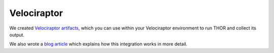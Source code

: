 .. Index:: Velociraptor

Velociraptor
============

We created `Velociraptor artifacts <https://github.com/NextronSystems/velociraptor-artifacts-thor>`_,
which you can use within your Velociraptor environment to run
THOR and collect its output.

We also wrote a `blog article <https://www.nextron-systems.com/2023/11/03/integration-of-thor-in-velociraptor-supercharging-digital-forensics-and-incident-response/>`_
which explains how this integration works in more detail.